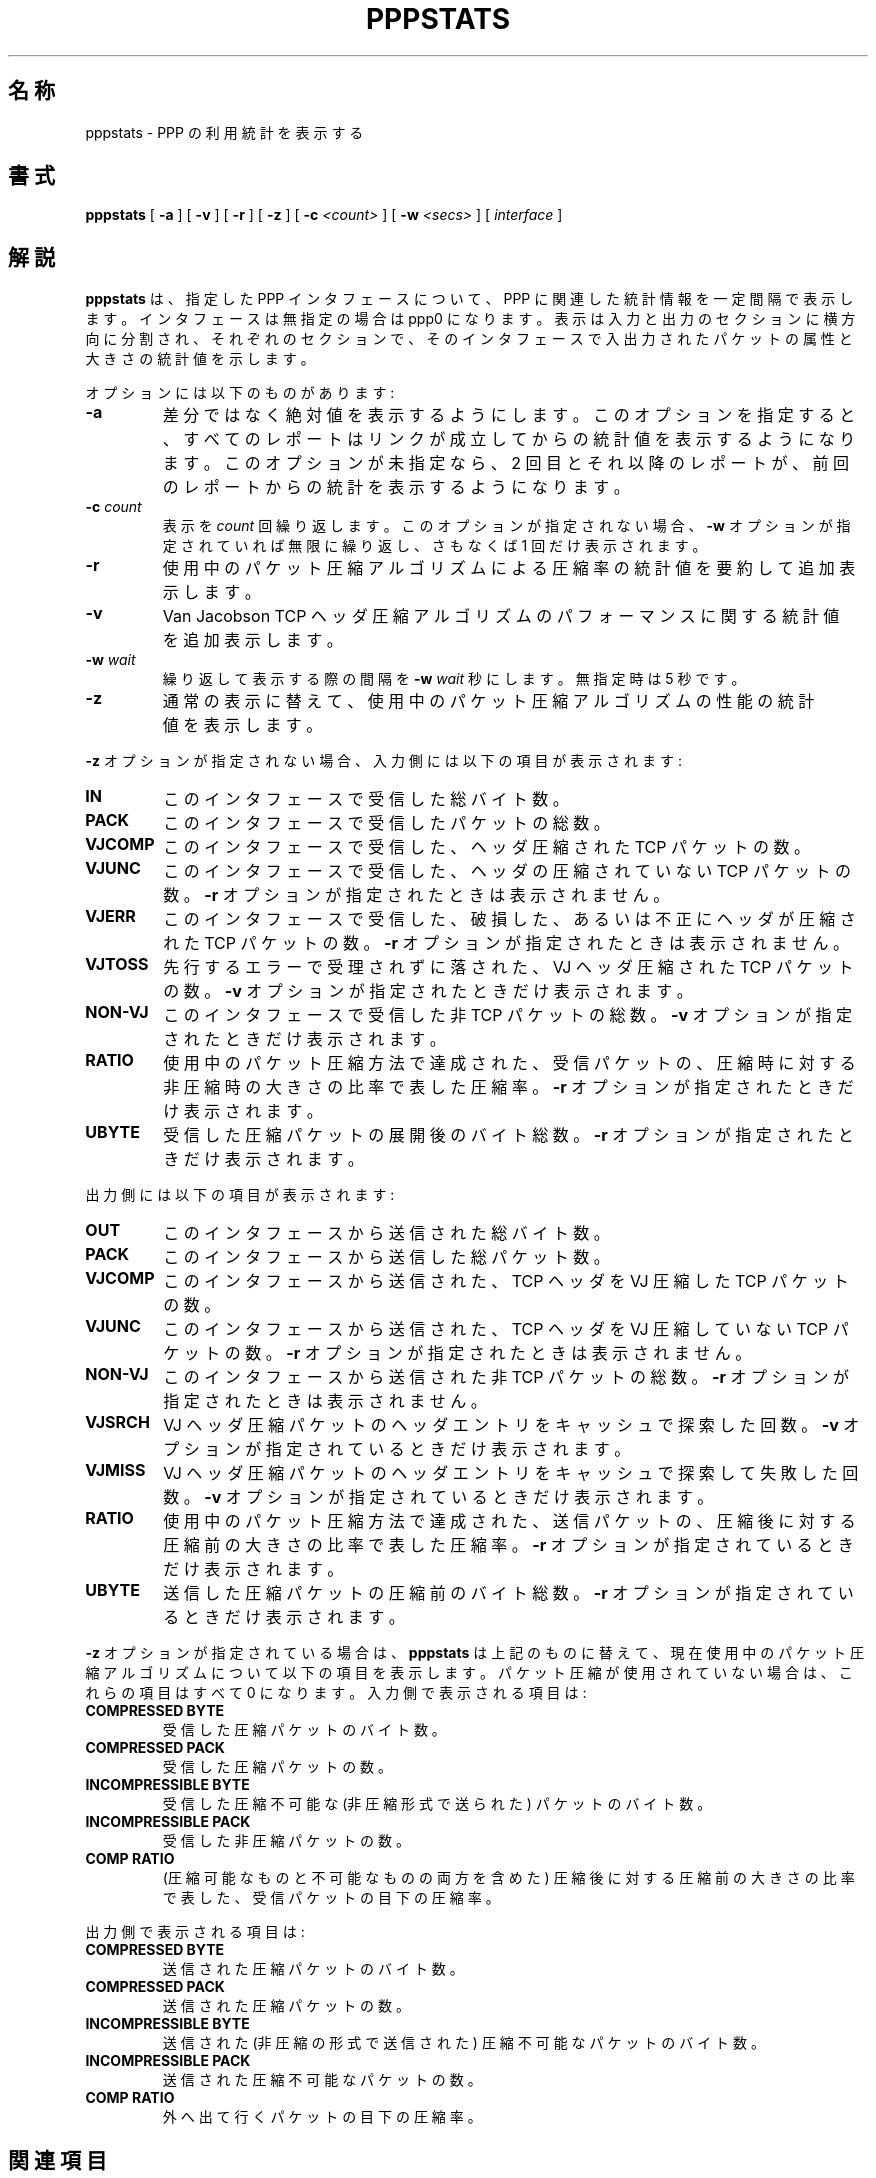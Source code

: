 .\"	@(#) %FreeBSD: src/usr.sbin/pppstats/pppstats.8,v 1.10 2000/03/03 09:11:28 sheldonh Exp %
.\" $FreeBSD$
.\"
.TH PPPSTATS 8 "26 June 1995"
.SH 名称
pppstats \- PPP の利用統計を表示する
.SH 書式
.B pppstats
[
.B -a
] [
.B -v
] [
.B -r
] [
.B -z
] [
.B -c
.I <count>
] [
.B -w
.I <secs>
] [
.I interface
]
.ti 12
.SH 解説
.B pppstats
は、指定した PPP インタフェースについて、
PPP に関連した統計情報を一定間隔で表示します。
インタフェースは無指定の場合は ppp0 になります。
表示は入力と出力のセクションに横方向に分割され、
それぞれのセクションで、
そのインタフェースで入出力されたパケットの属性と大きさの統計値を示します。
.PP
オプションには以下のものがあります:
.TP
.B -a
差分ではなく絶対値を表示するようにします。
このオプションを指定すると、
すべてのレポートは
リンクが成立してからの統計値を表示するようになります。
このオプションが未指定なら、
2 回目とそれ以降のレポートが、
前回のレポートからの統計を表示するようになります。
.TP
.B -c \fIcount
表示を
.I count
回繰り返します。
このオプションが指定されない場合、
.B -w
オプションが指定されていれば無限に繰り返し、
さもなくば 1 回だけ表示されます。
.TP
.B -r
使用中のパケット圧縮アルゴリズムによる圧縮率の統計値を要約して
追加表示します。
.TP
.B -v
Van Jacobson TCP ヘッダ圧縮アルゴリズムのパフォーマンスに関する
統計値を追加表示します。
.TP
.B -w \fIwait
繰り返して表示する際の間隔を
.B -w \fIwait
秒にします。
無指定時は 5 秒です。
.TP
.B -z
通常の表示に替えて、
使用中のパケット圧縮アルゴリズムの性能の統計値を表示します。
.PP
.B -z
オプションが指定されない場合、入力側には以下の項目が表示されます:
.TP
.B IN
このインタフェースで受信した総バイト数。
.TP
.B PACK
このインタフェースで受信したパケットの総数。
.TP
.B VJCOMP
このインタフェースで受信した、ヘッダ圧縮された TCP パケットの数。
.TP
.B VJUNC
このインタフェースで受信した、ヘッダの圧縮されていない TCP パケットの数。
.B -r
オプションが指定されたときは表示されません。
.TP
.B VJERR
このインタフェースで受信した、
破損した、あるいは不正にヘッダが圧縮された TCP パケットの数。
.B -r
オプションが指定されたときは表示されません。
.TP
.B VJTOSS
先行するエラーで受理されずに落された、
VJ ヘッダ圧縮された TCP パケットの数。
.B -v
オプションが指定されたときだけ表示されます。
.TP
.B NON-VJ
このインタフェースで受信した非 TCP パケットの総数。
.B -v
オプションが指定されたときだけ表示されます。
.TP
.B RATIO
使用中のパケット圧縮方法で達成された、
受信パケットの、圧縮時に対する非圧縮時の大きさの比率で表した圧縮率。
.B -r
オプションが指定されたときだけ表示されます。
.TP
.B UBYTE
受信した圧縮パケットの展開後のバイト総数。
.B -r
オプションが指定されたときだけ表示されます。
.PP
出力側には以下の項目が表示されます:
.TP
.B OUT
このインタフェースから送信された総バイト数。
.TP
.B PACK
このインタフェースから送信した総パケット数。
.TP
.B VJCOMP
このインタフェースから送信された、
TCP ヘッダを VJ 圧縮した TCP パケットの数。
.TP
.B VJUNC
このインタフェースから送信された、
TCP ヘッダを VJ 圧縮していない TCP パケットの数。
.B -r
オプションが指定されたときは表示されません。
.TP
.B NON-VJ
このインタフェースから送信された非 TCP パケットの総数。
.B -r
オプションが指定されたときは表示されません。
.TP
.B VJSRCH
VJ ヘッダ圧縮パケットのヘッダエントリをキャッシュで探索した回数。
.B -v
オプションが指定されているときだけ表示されます。
.TP
.B VJMISS
VJ ヘッダ圧縮パケットのヘッダエントリをキャッシュで探索して失敗した回数。
.B -v
オプションが指定されているときだけ表示されます。
.TP
.B RATIO
使用中のパケット圧縮方法で達成された、送信パケットの、
圧縮後に対する圧縮前の大きさの比率で表した圧縮率。
.B -r
オプションが指定されているときだけ表示されます。
.TP
.B UBYTE
送信した圧縮パケットの圧縮前のバイト総数。
.B -r
オプションが指定されているときだけ表示されます。
.PP
.B -z
オプションが指定されている場合は、
.B pppstats
は上記のものに替えて、
現在使用中のパケット圧縮アルゴリズムについて以下の項目を表示します。
パケット圧縮が使用されていない場合は、これらの項目はすべて 0 になります。
入力側で表示される項目は:
.TP
.B COMPRESSED BYTE
受信した圧縮パケットのバイト数。
.TP
.B COMPRESSED PACK
受信した圧縮パケットの数。
.TP
.B INCOMPRESSIBLE BYTE
受信した圧縮不可能な (非圧縮形式で送られた) パケットのバイト数。
.TP
.B INCOMPRESSIBLE PACK
受信した非圧縮パケットの数。
.TP
.B COMP RATIO
(圧縮可能なものと不可能なものの両方を含めた)
圧縮後に対する圧縮前の大きさの比率で表した、
受信パケットの目下の圧縮率。
.PP
出力側で表示される項目は:
.TP
.B COMPRESSED BYTE
送信された圧縮パケットのバイト数。
.TP
.B COMPRESSED PACK
送信された圧縮パケットの数。
.TP
.B INCOMPRESSIBLE BYTE
送信された
(非圧縮の形式で送信された)
圧縮不可能なパケットのバイト数。
.TP
.B INCOMPRESSIBLE PACK
送信された圧縮不可能なパケットの数。
.TP
.B COMP RATIO
外へ出て行くパケットの目下の圧縮率。
.SH 関連項目
pppd(8)
